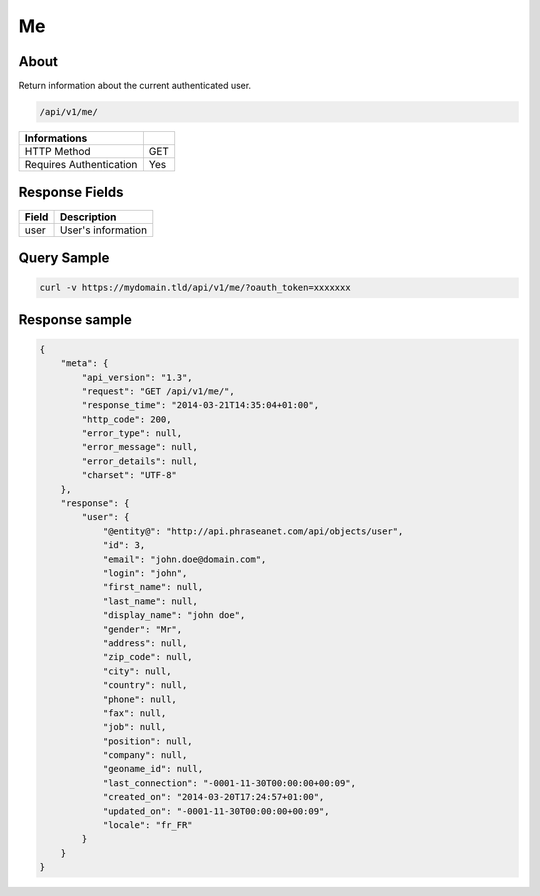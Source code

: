 Me
==

About
-----

Return information about the current authenticated user.

.. code-block:: bash

    /api/v1/me/

======================== ======
 Informations
======================== ======
 HTTP Method              GET
 Requires Authentication  Yes
======================== ======


Response Fields
---------------

================== ================================
 Field              Description
================== ================================
user                User's information
================== ================================

Query Sample
------------

.. code-block:: bash

    curl -v https://mydomain.tld/api/v1/me/?oauth_token=xxxxxxx

Response sample
---------------

.. code-block:: javascript

    {
        "meta": {
            "api_version": "1.3",
            "request": "GET /api/v1/me/",
            "response_time": "2014-03-21T14:35:04+01:00",
            "http_code": 200,
            "error_type": null,
            "error_message": null,
            "error_details": null,
            "charset": "UTF-8"
        },
        "response": {
            "user": {
                "@entity@": "http://api.phraseanet.com/api/objects/user",
                "id": 3,
                "email": "john.doe@domain.com",
                "login": "john",
                "first_name": null,
                "last_name": null,
                "display_name": "john doe",
                "gender": "Mr",
                "address": null,
                "zip_code": null,
                "city": null,
                "country": null,
                "phone": null,
                "fax": null,
                "job": null,
                "position": null,
                "company": null,
                "geoname_id": null,
                "last_connection": "-0001-11-30T00:00:00+00:09",
                "created_on": "2014-03-20T17:24:57+01:00",
                "updated_on": "-0001-11-30T00:00:00+00:09",
                "locale": "fr_FR"
            }
        }
    }
